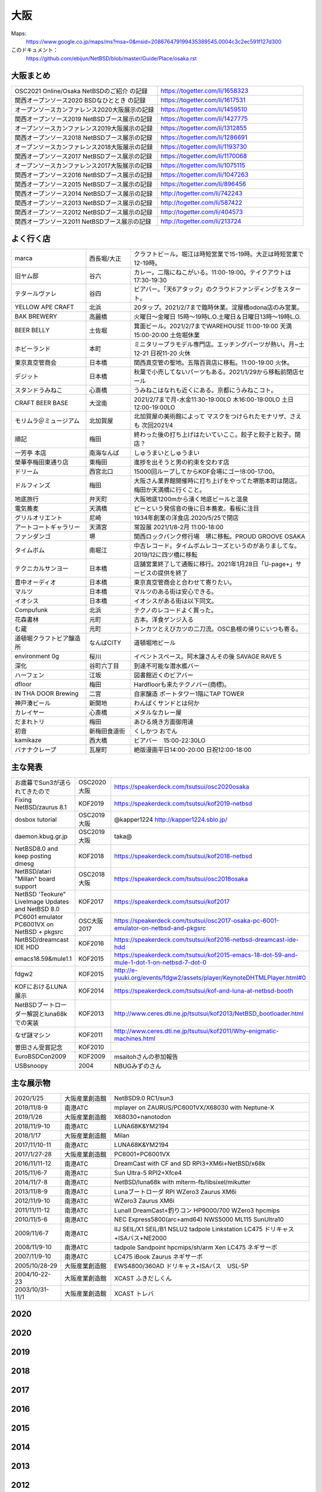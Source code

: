 .. 
 Copyright (c) 2013-2021 Jun Ebihara All rights reserved.
 Redistribution and use in source and binary forms, with or without
 modification, are permitted provided that the following conditions
 are met:
 1. Redistributions of source code must retain the above copyright
    notice, this list of conditions and the following disclaimer.
 2. Redistributions in binary form must reproduce the above copyright
    notice, this list of conditions and the following disclaimer in the
    documentation and/or other materials provided with the distribution.
 THIS SOFTWARE IS PROVIDED BY THE AUTHOR ``AS IS'' AND ANY EXPRESS OR
 IMPLIED WARRANTIES, INCLUDING, BUT NOT LIMITED TO, THE IMPLIED WARRANTIES
 OF MERCHANTABILITY AND FITNESS FOR A PARTICULAR PURPOSE ARE DISCLAIMED.
 IN NO EVENT SHALL THE AUTHOR BE LIABLE FOR ANY DIRECT, INDIRECT,
 INCIDENTAL, SPECIAL, EXEMPLARY, OR CONSEQUENTIAL DAMAGES (INCLUDING, BUT
 NOT LIMITED TO, PROCUREMENT OF SUBSTITUTE GOODS OR SERVICES; LOSS OF USE,
 DATA, OR PROFITS; OR BUSINESS INTERRUPTION) HOWEVER CAUSED AND ON ANY
 THEORY OF LIABILITY, WHETHER IN CONTRACT, STRICT LIABILITY, OR TORT
 (INCLUDING NEGLIGENCE OR OTHERWISE) ARISING IN ANY WAY OUT OF THE USE OF
 THIS SOFTWARE, EVEN IF ADVISED OF THE POSSIBILITY OF SUCH DAMAGE.


大阪
-------

Maps:
 https://www.google.co.jp/maps/ms?msa=0&msid=208676479199435389545.0004c3c2ec591f127d300

このドキュメント：
 https://github.com/ebijun/NetBSD/blob/master/Guide/Place/osaka.rst

大阪まとめ
~~~~~~~~~~~~~

.. csv-table::
 :widths: 70 70

 OSC2021 Online/Osaka NetBSDのご紹介 の記録,https://togetter.com/li/1658323
 関西オープンソース2020 BSDなひととき の記録,https://togetter.com/li/1617531
 オープンソースカンファレンス2020大阪展示の記録,https://togetter.com/li/1459510
 関西オープンソース2019 NetBSDブース展示の記録,https://togetter.com/li/1427775
 オープンソースカンファレンス2019大阪展示の記録,https://togetter.com/li/1312855
 関西オープンソース2018 NetBSDブース展示の記録,https://togetter.com/li/1286691
 オープンソースカンファレンス2018大阪展示の記録,https://togetter.com/li/1193730
 関西オープンソース2017 NetBSDブース展示の記録,https://togetter.com/li/1170068
 オープンソースカンファレンス2017大阪展示の記録,https://togetter.com/li/1075115
 関西オープンソース2016 NetBSDブース展示の記録,https://togetter.com/li/1047263
 関西オープンソース2015 NetBSDブース展示の記録,https://togetter.com/li/896456
 関西オープンソース2014 NetBSDブース展示の記録,http://togetter.com/li/742243
 関西オープンソース2013 NetBSDブース展示の記録,http://togetter.com/li/587422
 関西オープンソース2012 NetBSDブース展示の記録,http://togetter.com/li/404573
 関西オープンソース2011 NetBSDブース展示の記録,http://togetter.com/li/213724


よく行く店
~~~~~~~~~~~~~~

.. csv-table::
 :widths: 25 15 60

 marca,西長堀/大正,クラフトビール。堀江は時短営業で15-19時。大正は時短営業で12-19時。
 旧ヤム邸,谷六,カレー。二階にねこがいる。11:00-19:00。テイクアウトは17:30-19:30
 テタールヴァレ,谷四,ビアバー。「天6アタック」のクラウドファンディングをスタート。
 YELLOW APE CRAFT,北浜,20タップ。2021/2/7まで臨時休業。淀屋橋odona店のみ営業。
 BAK BREWERY,高麗橋,火曜日〜金曜日 15時〜19時L.O.土曜日＆日曜日13時〜19時L.O.
  BEER BELLY,土佐堀,箕面ビール。2021/2/7までWAREHOUSE 11:00-19:00 天満15:00-20:00 土佐堀休業
 ホビーランド,本町,ミニタリープラモデル専門店。エッチングパーツが熱い。月~土12-21 日祝11-20 火休
 東京真空管商会,日本橋,関西真空管の聖地。五階百貨店に移転。11:00-19:00 火休。
 デジット,日本橋,秋葉で小売してないパーツもある。2021/1/29から移転前閉店セール
 スタンドうみねこ,心斎橋,うみねこはなれも近くにある。京都にうみねこコト。
 CRAFT BEER BASE,大淀南,2021/2/7まで月-水金11:30-19:00LO 木16:00-19:00LO 土日12:00-19:00LO
 モリムラ＠ミュージアム,北加賀屋,北加賀屋の美術館によって マスクをつけられたモナリザ、さえも 次回2021/4
 順記,梅田,終わった後の打ち上げはたいていここ。餃子と餃子と餃子。閉店？
 一芳亭 本店,南海なんば,しゅうまいとしゅうまい
 榮華亭梅田東通り店,東梅田,進捗を出そうと男の約束を交わす店
 ドリーム,西宮北口,15000回ループしてからKOF会場にゴー!8:00-17:00。
 ドルフィンズ,梅田,大阪さん業界館開催時に打ち上げをやってた堺筋本町は閉店。梅田か天満橋に行くこと。
 地底旅行,弁天町,大阪地底1200mから湧く地底ビールと温泉
 電気蕎麦,天満橋,ピーという発信音の後に日本蕎麦。看板に注目
 グリルオリエント,尼崎,1934年創業の洋食店.2020/5/25で閉店
 アートコートギャラリー,天満宮,常設展 2021/1/8-2月 11:00-18:00
 ファンダンゴ,堺,関西ロックパンク修行場　堺に移転。PROUD GROOVE OSAKA
 タイムボム,南堀江,中古レコード。タイムボムレコーズというのがありましてな。2019/12に四ツ橋に移転
 テクニカルサンヨー,日本橋,店舗営業終了して通販に移行。2021年1月28日「U-page+」サービスの提供を終了
 豊中オーディオ,日本橋,東京真空管商会と合わせて寄りたい。
 マルツ,日本橋,マルツのある街は安心できる。
 イオシス,日本橋,イオシスがある街は以下同文。
 Compufunk,北浜,テクノのレコードよく買った。
 花森書林,元町,古本。洋食ゲンジ入る
 む蔵,元町,トンカツとえびカツの二刀流。OSC島根の帰りにいつも寄る。
 道頓堀クラフトビア醸造所,なんばCITY,道頓堀地ビール
 environment 0g,桜川,イベントスペース。阿木譲さんその後 SAVAGE RAVE 5
 深化,谷町六丁目,到達不可能な潜水艦バー
 ハーフェン,江坂,図書館近くのビアバー
 dfloor,梅田,Hardfloorも来たテクノバー(商標)。 
 IN THA DOOR Brewing,二宮,自家醸造 ポートタワー1階にTAP TOWER
 神戸湊ビール,新開地,わんぱくサンドとは何か
 カレイヤー,心斎橋,メタルなカレー屋
 だまれトリ,梅田,あひる焼き方面御用達
 初音,新梅田食道街,くしかつ おでん
 kamikaze,西大橋,ビアバー　15:00-22:30LO
 バナナクレープ,瓦屋町,絶版漫画平日14:00-20:00 日祝12:00-18:00 

主な発表
~~~~~~~~~~~~~~

.. csv-table::
 :widths: 15 15 60

 お歳暮でSun3が送られてきたので,OSC2020大阪,https://speakerdeck.com/tsutsui/osc2020osaka
 Fixing NetBSD/zaurus 8.1,KOF2019,https://speakerdeck.com/tsutsui/kof2019-netbsd
 dosbox tutorial,OSC2019大阪,@kapper1224 http://kapper1224.sblo.jp/
 daemon.kbug.gr.jp,OSC2019大阪,taka@
 NetBSD8.0 and keep posting dmesg,KOF2018,https://speakerdeck.com/tsutsui/kof2018-netbsd
 NetBSD/atari "Millan" board support,OSC2018大阪,https://speakerdeck.com/tsutsui/osc2018osaka
 NetBSD 'Teokure" LiveImage Updates and NetBSD 8.0,KOF2017,https://speakerdeck.com/tsutsui/kof2017
 PC6001 emulator PC6001VX on NetBSD + pkgsrc,OSC大阪2017,https://speakerdeck.com/tsutsui/osc2017-osaka-pc-6001-emulator-on-netbsd-and-pkgsrc
 NetBSD/dreamcast IDE HDD,KOF2016,https://speakerdeck.com/tsutsui/kof2016-netbsd-dreamcast-ide-hdd
 emacs18.59&mule1.1,KOF2015,https://speakerdeck.com/tsutsui/kof2015-emacs-18-dot-59-and-mule-1-dot-1-on-netbsd-7-dot-0
 fdgw2,KOF2015,http://e-yuuki.org/events/fdgw2/assets/player/KeynoteDHTMLPlayer.html#0
 KOFにおけるLUNA展示,KOF2014,https://speakerdeck.com/tsutsui/kof-and-luna-at-netbsd-booth
 NetBSDブートローダー解説とluna68kでの実装,KOF2013,http://www.ceres.dti.ne.jp/tsutsui/kof2013/NetBSD_bootloader.html
 なぜ謎マシン,KOF2011,http://www.ceres.dti.ne.jp/tsutsui/kof2011/Why-enigmatic-machines.html
 曽田さん受賞記念,KOF2010,
 EuroBSDCon2009,KOF2009,msaitohさんの参加報告
 USBsnoopy,2004,NBUGみずのさん

主な展示物
~~~~~~~~~~~~~~~~~

.. csv-table::
 :widths: 15 15 60

 2020/1/25,大阪産業創造館, NetBSD9.0 RC1/sun3 
 2019/11/8-9,南港ATC,mplayer on ZAURUS/PC6001VX/X68030 with Neptune-X
 2019/1/26,大阪産業創造館,X68030+nanotodon
 2018/11/9-10,南港ATC,LUNA68K&YM2194
 2018/1/17,大阪産業創造館,Milan
 2017/11/10-11,南港ATC,LUNA68K&YM2194
 2017/1/27-28,大阪産業創造館,PC6001+PC6001VX
 2016/11/11-12,南港ATC,DreamCast with CF and SD RPI3+XM6i+NetBSD/x68k
 2015/11/6-7,南港ATC,Sun Ultra-5 RPI2+Xfce4
 2014/11/7-8,南港ATC,NetBSD/luna68k with mlterm-fb/libsixel/mikutter
 2013/11/8-9,南港ATC,Lunaブートローダ RPI WZero3 Zaurus XM6i
 2012/11/9-10,南港ATC,WZero3 Zaurus XM6i
 2011/11/11-12,南港ATC,LunaII DreamCast+釣りコン HP9000/700 WZero3 hpcmips
 2010/11/5-6,南港ATC,NEC Express5800(arc+amd64) NWS5000 ML115 SunUltra10
 2009/11/6-7,南港ATC,IIJ SEIL/X1 SEIL/B1 NSLU2 tadpole Linkstation LC475 ドリキャス+ISAバス+NE2000
 2008/11/9-10,南港ATC,tadpole Sandpoint hpcmips/sh/arm Xen LC475 ネギサーボ
 2007/11/9-10,南港ATC,LC475 iBook Zaurus ネギサーボ
 2005/10/28-29,大阪産業創造館,EWS4800/360AD ドリキャス+ISAバス　USL-5P
 2004/10-22-23,大阪産業創造館,XCAST ふきだしくん 
 2003/10/31-11/1,大阪産業創造館,XCAST トレバ

2020
~~~~~~~~~~~~~~~~~~~~~~~~~~~~


2020
~~~~~~~~~~~~~~~~~~~~~~~~~~~~

.. image::  ../Picture/2020/01/25/DSC_8308.JPG
.. image::  ../Picture/2020/01/25/DSC_8309.JPG
.. image::  ../Picture/2020/01/25/DSC_8310.JPG
.. image::  ../Picture/2020/01/25/DSC_8311.JPG
.. image::  ../Picture/2020/01/25/DSC_8312.JPG
.. image::  ../Picture/2020/01/25/DSC_8313.JPG
.. image::  ../Picture/2020/01/25/DSC_8318.JPG
.. image::  ../Picture/2020/01/25/DSC_8322.JPG
.. image::  ../Picture/2020/01/25/DSC_8323.JPG
.. image::  ../Picture/2020/01/25/DSC_8324.JPG
.. image::  ../Picture/2020/01/25/DSC_8325.JPG
.. image::  ../Picture/2020/01/25/DSC_8327.JPG
.. image::  ../Picture/2020/01/25/DSC_8330.JPG
.. image::  ../Picture/2020/01/25/DSC_8331.JPG
.. image::  ../Picture/2020/01/25/DSC_8332.JPG

2019
~~~~~~~~~~~~~~~~~~~~~~~~~~~~

.. image::  ../Picture/2019/11/08/DSC_7979.JPG
.. image::  ../Picture/2019/11/08/DSC_7980.JPG
.. image::  ../Picture/2019/11/08/DSC_7984.JPG
.. image::  ../Picture/2019/11/08/DSC_7985.JPG
.. image::  ../Picture/2019/11/08/DSC_7986.JPG
.. image::  ../Picture/2019/11/08/DSC_7987.JPG
.. image::  ../Picture/2019/11/08/DSC_7988.JPG
.. image::  ../Picture/2019/11/08/DSC_7989.JPG
.. image::  ../Picture/2019/11/08/DSC_7990.JPG
.. image::  ../Picture/2019/11/08/DSC_7991.JPG
.. image::  ../Picture/2019/11/08/DSC_7992.JPG
.. image::  ../Picture/2019/11/08/DSC_7993.JPG
.. image::  ../Picture/2019/11/08/DSC_7994.JPG
.. image::  ../Picture/2019/11/08/DSC_7995.JPG
.. image::  ../Picture/2019/11/08/DSC_7996.JPG
.. image::  ../Picture/2019/11/08/DSC_7997.JPG
.. image::  ../Picture/2019/11/08/DSC_7998.JPG
.. image::  ../Picture/2019/11/08/DSC_8000.JPG
.. image::  ../Picture/2019/11/08/DSC_8001.JPG
.. image::  ../Picture/2019/11/08/DSC_8003.JPG
.. image::  ../Picture/2019/01/26/DSC_6569.JPG
.. image::  ../Picture/2019/01/26/DSC_6572.JPG
.. image::  ../Picture/2019/01/26/DSC_6578.JPG
.. image::  ../Picture/2019/01/26/DSC_6579.JPG

2018
~~~~~~~~~~~~~~~~~~~~~~~~~~~~
.. image::  ../Picture/2018/11/09/DSC_6222.JPG
.. image::  ../Picture/2018/11/09/DSC_6225.JPG
.. image::  ../Picture/2018/11/09/DSC_6226.JPG
.. image::  ../Picture/2018/11/09/DSC_6230.JPG
.. image::  ../Picture/2018/11/09/DSC_6232.JPG
.. image::  ../Picture/2018/11/09/DSC_6233.JPG
.. image::  ../Picture/2018/11/09/DSC_6234.JPG
.. image::  ../Picture/2018/11/09/DSC_6235.JPG
.. image::  ../Picture/2018/11/09/DSC_6236.JPG
.. image::  ../Picture/2018/11/09/DSC_6237.JPG
.. image::  ../Picture/2018/11/09/DSC_6241.JPG
.. image::  ../Picture/2018/11/09/DSC_6242.JPG
.. image::  ../Picture/2018/11/09/DSC_6244.JPG
.. image::  ../Picture/2018/11/09/DSC_6245.JPG
.. image::  ../Picture/2018/11/09/DSC_6246.JPG
.. image::  ../Picture/2018/11/09/DSC_6247.JPG
.. image::  ../Picture/2018/11/09/DSC_6250.JPG
.. image::  ../Picture/2018/11/09/DSC_6251.JPG
.. image::  ../Picture/2018/11/09/DSC_6252.JPG
.. image::  ../Picture/2018/11/09/DSC_6253.JPG
.. image::  ../Picture/2018/11/09/DSC_6257.JPG
.. image::  ../Picture/2018/01/27/DSC_4832.JPG
.. image::  ../Picture/2018/01/27/DSC_4840.JPG
.. image::  ../Picture/2018/01/27/DSC_4841.JPG
.. image::  ../Picture/2018/01/27/DSC_4842.JPG
.. image::  ../Picture/2018/01/27/DSC_4844.JPG
.. image::  ../Picture/2018/01/27/DSC_4845.JPG
.. image::  ../Picture/2018/01/27/DSC_4846.JPG
.. image::  ../Picture/2018/01/27/DSC_4857.JPG
.. image::  ../Picture/2018/01/27/DSC_4862.JPG

2017
~~~~~~~~~~~~~~~~~~~~~~~~~~~~
.. image::  ../Picture/2017/11/10/DSC_4480.JPG
.. image::  ../Picture/2017/11/10/DSC_4485.JPG
.. image::  ../Picture/2017/11/10/DSC_4486.JPG
.. image::  ../Picture/2017/11/10/DSC_4487.JPG
.. image::  ../Picture/2017/11/10/DSC_4488.JPG
.. image::  ../Picture/2017/11/10/DSC_4490.JPG
.. image::  ../Picture/2017/11/10/DSC_4493.JPG
.. image::  ../Picture/2017/11/11/DSC_4513.JPG
.. image::  ../Picture/2017/11/11/DSC_4515.JPG
.. image::  ../Picture/2017/01/28/1485566869394.jpg
.. image::  ../Picture/2017/01/28/DSC_2975.JPG
.. image::  ../Picture/2017/01/28/DSC_2976.JPG
.. image::  ../Picture/2017/01/28/DSC_2978.JPG
.. image::  ../Picture/2017/01/28/DSC_2979.JPG
.. image::  ../Picture/2017/01/28/DSC_2980.JPG
.. image::  ../Picture/2017/01/28/DSC_2981.JPG
.. image::  ../Picture/2017/01/28/DSC_2982.JPG
.. image::  ../Picture/2017/01/28/DSC_2983.JPG

2016
~~~~~~~~~~~~~~~~~~~~~~~~~~~~
.. image::  ../Picture/2016/11/11/DSC_2641.JPG
.. image::  ../Picture/2016/11/11/DSC_2644.JPG
.. image::  ../Picture/2016/11/11/DSC_2647.JPG
.. image::  ../Picture/2016/11/11/DSC_2648.JPG
.. image::  ../Picture/2016/11/11/DSC_2649.JPG
.. image::  ../Picture/2016/11/11/DSC_2660.JPG
.. image::  ../Picture/2016/11/11/DSC_2668.JPG
.. image::  ../Picture/2016/11/12/DSC_2683.JPG
.. image::  ../Picture/2016/11/12/DSC_2684.JPG
.. image::  ../Picture/2016/11/12/DSC_2686.JPG
.. image::  ../Picture/2016/11/12/DSC_2697.JPG
.. image::  ../Picture/2016/11/12/DSC_2698.JPG
.. image::  ../Picture/2016/11/12/DSC_2699.JPG
.. image::  ../Picture/2016/11/12/DSC_2701.JPG
.. image::  ../Picture/2016/11/12/DSC_2703.JPG
.. image::  ../Picture/2016/11/12/DSC_2704.JPG
.. image::  ../Picture/2016/11/12/DSC_2705.JPG
.. image::  ../Picture/2016/11/12/DSC_2706.JPG

2015
~~~~~~~~~~~~~~~~~~~~~~~~~~~~

.. image::  ../Picture/2015/11/06/DSC08271.JPG
.. image::  ../Picture/2015/11/06/DSC_1457.jpg
.. image::  ../Picture/2015/11/06/DSC_1460.jpg
.. image::  ../Picture/2015/11/06/DSC_1461.jpg
.. image::  ../Picture/2015/11/06/DSC_1463.jpg
.. image::  ../Picture/2015/11/06/DSC_1467.jpg
.. image::  ../Picture/2015/11/06/DSC_1469.jpg
.. image::  ../Picture/2015/11/07/DSC08282.JPG
.. image::  ../Picture/2015/11/07/DSC08284.JPG
.. image::  ../Picture/2015/11/07/DSC08286.JPG
.. image::  ../Picture/2015/11/07/DSC08288.JPG
.. image::  ../Picture/2015/11/07/DSC08289.JPG
.. image::  ../Picture/2015/11/07/DSC08290.JPG
.. image::  ../Picture/2015/11/07/DSC_1474.jpg
.. image::  ../Picture/2015/11/07/DSC_1483.jpg


2014
~~~~~~~~~~~~~~~~~~~~~~~~~~~~

.. image::  ../Picture/2014/11/07/DSC05964.JPG
.. image::  ../Picture/2014/11/07/DSC_0641.jpg
.. image::  ../Picture/2014/11/07/DSC_0643.jpg
.. image::  ../Picture/2014/11/07/DSC_0644.jpg
.. image::  ../Picture/2014/11/07/DSC_0645.jpg
.. image::  ../Picture/2014/11/07/DSC_0646.jpg
.. image::  ../Picture/2014/11/08/DSC05982.JPG
.. image::  ../Picture/2014/11/08/DSC05983.JPG
.. image::  ../Picture/2014/11/08/DSC_0657.jpg

2013
~~~~~~~~~~~~~~~~~~~~~~~~~~~~

.. image:: /Picture/2013/11/08/DSC_2854.jpg
.. image:: /Picture/2013/11/08/dsc03586.jpg
.. image:: /Picture/2013/11/09/DSC_2858.jpg
.. image:: /Picture/2013/11/09/DSC_2863.jpg
.. image:: /Picture/2013/11/09/DSC_2865.jpg
.. image:: /Picture/2013/11/09/DSC_2866.jpg
.. image:: /Picture/2013/11/09/DSC_2867.jpg
.. image:: /Picture/2013/11/09/DSC_2868.jpg
.. image:: /Picture/2013/11/09/DSC_2871.jpg
.. image:: /Picture/2013/11/09/dsc03602.jpg
.. image:: /Picture/2013/11/09/dsc03603.jpg
.. image:: /Picture/2013/11/09/dsc03605.jpg

2012
~~~~~~~~~~~~~~~~~~~~~~~~~~~~

.. image:: /Picture/2012/11/10/dsc01942.jpg
.. image:: /Picture/2012/11/09/dsc01937.jpg
.. image:: /Picture/2012/11/09/dsc01934.jpg

2011
~~~~~~~~~~~~~~~~~~~~~~~~~~~~

.. image:: /Picture/2011/11/11/P1001218.JPG
.. image:: /Picture/2011/11/11/P1001217.JPG
.. image:: /Picture/2011/11/11/P1001215.JPG
.. image:: /Picture/2011/11/11/P1001214.JPG
.. image:: /Picture/2011/11/11/P1001213.JPG
.. image:: /Picture/2011/11/11/P1001212.JPG
.. image:: /Picture/2011/11/11/P1001211.JPG
.. image:: /Picture/2011/11/11/P1001210.JPG
.. image:: /Picture/2011/11/11/P1001209.JPG


2010
~~~~~~~~~~~~~~~~~~~~~~~~~~~~

.. image:: /Picture/2010/11/06/P1000027.JPG
.. image:: /Picture/2010/11/06/P1000025.JPG
.. image:: /Picture/2010/11/06/P1000021.JPG
.. image:: /Picture/2010/11/06/P1000020.JPG
.. image:: /Picture/2010/11/06/P1000019.JPG
.. image:: /Picture/2010/11/05/P1000017.JPG
.. image:: /Picture/2010/11/05/P1000014.JPG
.. image:: /Picture/2010/11/05/P1000013.JPG
.. image:: /Picture/2010/11/05/P1000010.JPG
.. image:: /Picture/2010/11/05/P1000009.JPG
.. image:: /Picture/2010/11/05/P1000008.JPG
.. image:: /Picture/2010/11/05/P1000007.JPG

